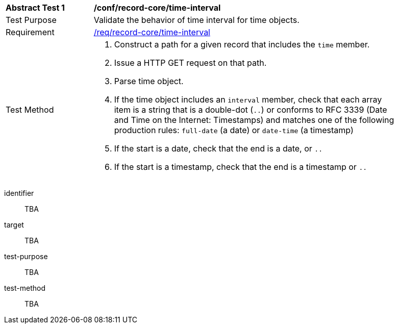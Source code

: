 [[ats_record-core_time-interval]]
[width="90%",cols="2,7a"]
|===
^|*Abstract Test {counter:ats-id}* |*/conf/record-core/time-interval*
^|Test Purpose |Validate the behavior of time interval for time objects.
^|Requirement |<<req_record-core_time-interval,/req/record-core/time-interval>>
^|Test Method |. Construct a path for a given record that includes the `time` member.
. Issue a HTTP GET request on that path.
. Parse time object.
. If the time object includes an `interval` member, check that each array item is a string that is a double-dot (`..`) or conforms to RFC 3339 (Date and Time on the Internet: Timestamps) and matches one of the following production rules: `full-date` (a date) or `date-time` (a timestamp)
. If the start is a date, check that the end is a date, or `..`
. If the start is a timestamp, check that the end is a timestamp or `..`
|===

[abstract_test]
====
[%metadata]
identifier:: TBA
target:: TBA
test-purpose:: TBA
test-method::
+
--
TBA
--
====